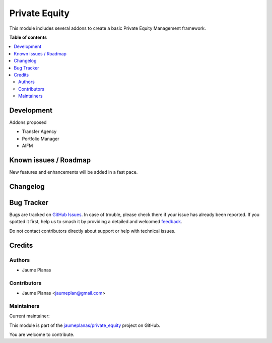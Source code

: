 ==============
Private Equity
==============

.. 
   !!!!!!!!!!!!!!!!!!!!!!!!!!!!!!!!!!!!!!!!!!!!!!!!!!!!
   !! This file is generated by oca-gen-addon-readme !!
   !! changes will be overwritten.                   !!
   !!!!!!!!!!!!!!!!!!!!!!!!!!!!!!!!!!!!!!!!!!!!!!!!!!!!
   !! source digest: sha256:c5fece2a647d9cfb2847eabd33078a7a567942ba7b1a8836335040ea3db5c4a7
   !!!!!!!!!!!!!!!!!!!!!!!!!!!!!!!!!!!!!!!!!!!!!!!!!!!!

.. |badge1| image:: https://img.shields.io/badge/maturity-Beta-yellow.png
    :target: https://odoo-community.org/page/development-status
    :alt: Beta
.. |badge2| image:: https://img.shields.io/badge/licence-AGPL--3-blue.png
    :target: http://www.gnu.org/licenses/agpl-3.0-standalone.html
    :alt: License: AGPL-3
.. |badge3| image:: https://img.shields.io/badge/github-jaumeplanas%2Fprivate_equity-lightgray.png?logo=github
    :target: https://github.com/jaumeplanas/private_equity/tree/18.0/private_equity
    :alt: jaumeplanas/private_equity

|badge1| |badge2| |badge3|

This module includes several addons to create a basic Private Equity
Management framework.

**Table of contents**

.. contents::
   :local:

Development
===========

Addons proposed

- Transfer Agency
- Portfolio Manager
- AIFM

Known issues / Roadmap
======================

New features and enhancements will be added in a fast pace.

Changelog
=========



Bug Tracker
===========

Bugs are tracked on `GitHub Issues <https://github.com/jaumeplanas/private_equity/issues>`_.
In case of trouble, please check there if your issue has already been reported.
If you spotted it first, help us to smash it by providing a detailed and welcomed
`feedback <https://github.com/jaumeplanas/private_equity/issues/new?body=module:%20private_equity%0Aversion:%2018.0%0A%0A**Steps%20to%20reproduce**%0A-%20...%0A%0A**Current%20behavior**%0A%0A**Expected%20behavior**>`_.

Do not contact contributors directly about support or help with technical issues.

Credits
=======

Authors
-------

* Jaume Planas

Contributors
------------

- Jaume Planas <jaumeplan@gmail.com>

Maintainers
-----------

.. |maintainer-jaumeplanas| image:: https://github.com/jaumeplanas.png?size=40px
    :target: https://github.com/jaumeplanas
    :alt: jaumeplanas

Current maintainer:

|maintainer-jaumeplanas| 

This module is part of the `jaumeplanas/private_equity <https://github.com/jaumeplanas/private_equity/tree/18.0/private_equity>`_ project on GitHub.

You are welcome to contribute.